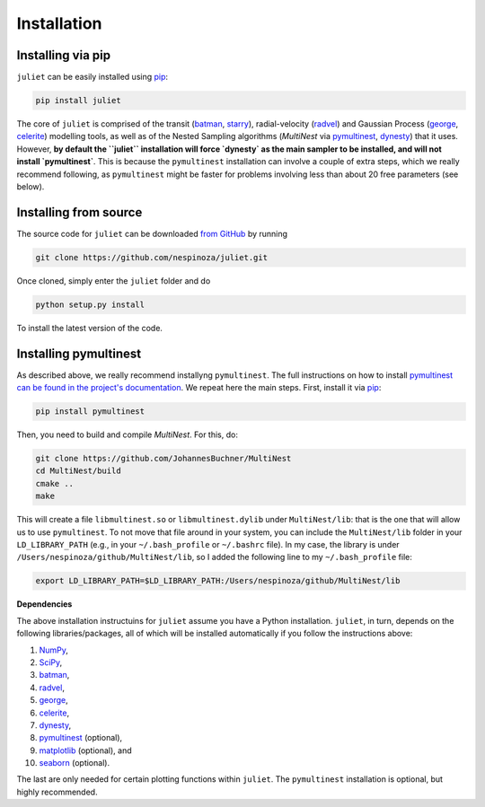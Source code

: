 .. _installation:

Installation
===============

.. _pip_install:

Installing via pip
+++++++++++

``juliet`` can be easily installed using `pip <https://pip.pypa.io>`_:

.. code-block:: bash

    pip install juliet

The core of ``juliet`` is comprised of the transit (`batman <https://www.cfa.harvard.edu/~lkreidberg/batman/>`_, 
`starry <https://rodluger.github.io/starry/>`_), radial-velocity (`radvel <https://radvel.readthedocs.io/en/latest/>`_) 
and Gaussian Process (`george <https://george.readthedocs.io/en/latest/>`_, 
`celerite <https://celerite.readthedocs.io/en/stable/>`_) modelling tools, as well as 
of the Nested Sampling algorithms (`MultiNest` via `pymultinest <https://github.com/JohannesBuchner/PyMultiNest>`_, 
`dynesty <https://dynesty.readthedocs.io>`_) that it uses. However, **by default the ``juliet`` installation will 
force `dynesty` as the main sampler to be installed, and will not install `pymultinest`**. This is because 
the ``pymultinest`` installation can involve a couple of extra steps, which we really recommend following, as 
``pymultinest`` might be faster for problems involving less than about 20 free parameters (see below).


.. _source_install:

Installing from source
+++++++++++

The source code for ``juliet`` can be downloaded `from GitHub
<https://github.com/nespinoza/juliet>`_ by running

.. code-block:: bash

    git clone https://github.com/nespinoza/juliet.git

Once cloned, simply enter the ``juliet`` folder and do

.. code-block:: bash

    python setup.py install

To install the latest version of the code.

.. _pymultinest_install:

Installing pymultinest
+++++++++++

As described above, we really recommend installyng ``pymultinest``. The full instructions on how to install 
`pymultinest can be found in the project's documentation <http://johannesbuchner.github.io/PyMultiNest/install.html>`_. 
We repeat here the main steps. First, install it via `pip <https://pip.pypa.io>`_:

.. code-block:: bash

    pip install pymultinest

Then, you need to build and compile `MultiNest`. For this, do: 

.. code-block:: bash

    git clone https://github.com/JohannesBuchner/MultiNest
    cd MultiNest/build
    cmake ..
    make

This will create a file ``libmultinest.so`` or ``libmultinest.dylib`` under ``MultiNest/lib``: that is the one that will allow us  
to use ``pymultinest``. To not move that file around in your system, you can include the ``MultiNest/lib`` folder in your 
``LD_LIBRARY_PATH`` (e.g., in your ``~/.bash_profile`` or ``~/.bashrc`` file). In my case, the library is under ``/Users/nespinoza/github/MultiNest/lib``, so I added the following line to my ``~/.bash_profile`` file:

.. code-block:: bash

    export LD_LIBRARY_PATH=$LD_LIBRARY_PATH:/Users/nespinoza/github/MultiNest/lib

.. _python-deps:

**Dependencies**

The above installation instructuins for ``juliet`` assume you have a Python installation. ``juliet``, in turn, 
depends on the following libraries/packages, all of which will be installed automatically if you follow the instructions 
above:

1. `NumPy <http://www.numpy.org/>`_,
2. `SciPy <http://www.numpy.org/>`_,
3. `batman <https://www.cfa.harvard.edu/~lkreidberg/batman/>`_,
4. `radvel <https://radvel.readthedocs.io/en/latest/>`_,
5. `george <https://george.readthedocs.io/en/latest/>`_,
6. `celerite <https://celerite.readthedocs.io/en/stable/>`_,
7. `dynesty <https://dynesty.readthedocs.io>`_,
8. `pymultinest <https://github.com/JohannesBuchner/PyMultiNest>`_ (optional),
9. `matplotlib <https://matplotlib.org/>`_ (optional), and
10. `seaborn <https://seaborn.pydata.org/>`_ (optional).

The last are only needed for certain plotting functions within ``juliet``. The ``pymultinest`` installation is optional, but highly recommended. 

